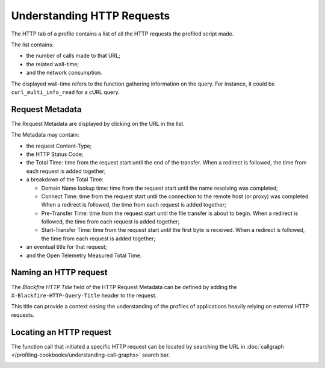 Understanding HTTP Requests
===========================

The HTTP tab of a profile contains a list of all the HTTP requests the profiled
script made.

.. image:: ../images/http-requests-list.png
    :width: 500px
    :align: center

The list contains:

* the number of calls made to that URL;

* the related wall-time;

* and the network consumption.

The displayed wall-time refers to the function gathering information on the
query. For instance, it could be ``curl_multi_info_read`` for a cURL query.

Request Metadata
----------------

The Request Metadata are displayed by clicking on the URL in the list.

.. image:: ../images/http-requests-metadata.png
    :width: 500px
    :align: center

The Metadata may contain:

* the request Content-Type;

* the HTTP Status Code;

* the Total Time: time from the request start until the end of the transfer. When
  a redirect is followed, the time from each request is added together;

* a breakdown of the Total Time:

  * Domain Name lookup time: time from the request start until the name
    resolving was completed;

  * Connect Time: time from the request start until the connection to the remote
    host (or proxy) was completed. When a redirect is followed, the time from
    each request is added together;

  * Pre-Transfer Time: time from the request start until the file transfer is
    about to begin. When a redirect is followed, the time from each request is
    added together;

  * Start-Transfer Time: time from the request start until the first byte is
    received. When a redirect is followed, the time from each request is
    added together;

* an eventual title for that request;

* and the Open Telemetry Measured Total Time.

Naming an HTTP request
----------------------

The *Blackfire HTTP Title* field of the HTTP Request Metadata can be defined by
adding the ``X-Blackfire-HTTP-Query-Title`` header to the request.

.. image:: ../images/http-requests-title.png
    :width: 400px
    :align: center

This title can provide a context easing the understanding of the profiles of
applications heavily relying on external HTTP requests.

Locating an HTTP request
------------------------

The function call that initiated a specific HTTP request can be located by
searching the URL in :doc:`callgraph </profiling-cookbooks/understanding-call-graphs>`
search bar.

.. image:: ../images/http-requests-search.png
    :width: 500px
    :align: center

